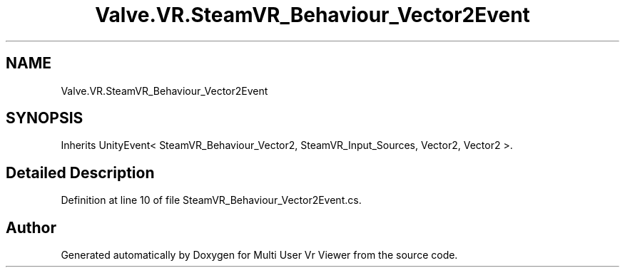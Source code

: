 .TH "Valve.VR.SteamVR_Behaviour_Vector2Event" 3 "Sat Jul 20 2019" "Version https://github.com/Saurabhbagh/Multi-User-VR-Viewer--10th-July/" "Multi User Vr Viewer" \" -*- nroff -*-
.ad l
.nh
.SH NAME
Valve.VR.SteamVR_Behaviour_Vector2Event
.SH SYNOPSIS
.br
.PP
.PP
Inherits UnityEvent< SteamVR_Behaviour_Vector2, SteamVR_Input_Sources, Vector2, Vector2 >\&.
.SH "Detailed Description"
.PP 
Definition at line 10 of file SteamVR_Behaviour_Vector2Event\&.cs\&.

.SH "Author"
.PP 
Generated automatically by Doxygen for Multi User Vr Viewer from the source code\&.
